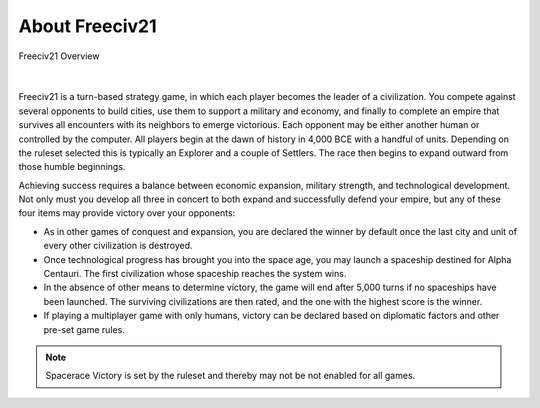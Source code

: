 ..  SPDX-License-Identifier: GPL-3.0-or-later
..  SPDX-FileCopyrightText: Freeciv21 and Freeciv Contributors
..  SPDX-FileCopyrightText: James Robertson <jwrober@gmail.com>
..  SPDX-FileCopyrightText: Louis Moureaux <m_louis30@yahoo.com>

.. Custom Interpretive Text Roles for longturn.net/Freeciv21
.. role:: unit
.. role:: improvement
.. role:: wonder
.. role:: advance

About Freeciv21
***************

.. _Freeciv21 Overview:
.. figure:: ../../dist/freeciv21-screenshot-2048x1112.png
  :width: 800px
  :align: center
  :alt: Freeciv21 Overview
  :figclass: align-center

  Freeciv21 Overview


|

Freeciv21 is a turn-based strategy game, in which each player becomes the leader of a civilization. You
compete against several opponents to build cities, use them to support a military and economy, and finally
to complete an empire that survives all encounters with its neighbors to emerge victorious. Each opponent
may be either another human or controlled by the computer. All players begin at the dawn of history in 4,000
BCE with a handful of units. Depending on the ruleset selected this is typically an :unit:`Explorer` and a
couple of :unit:`Settlers`. The race then begins to expand outward from those humble beginnings.

Achieving success requires a balance between economic expansion, military strength, and technological
development. Not only must you develop all three in concert to both expand and successfully defend your
empire, but any of these four items may provide victory over your opponents:

* As in other games of conquest and expansion, you are declared the winner by default once the last city and
  unit of every other civilization is destroyed.
* Once technological progress has brought you into the space age, you may launch a spaceship destined for
  Alpha Centauri. The first civilization whose spaceship reaches the system wins.
* In the absence of other means to determine victory, the game will end after 5,000 turns if no spaceships
  have been launched. The surviving civilizations are then rated, and the one with the highest score is
  the winner.
* If playing a multiplayer game with only humans, victory can be declared based on diplomatic factors and
  other pre-set game rules.

.. note:: Spacerace Victory is set by the ruleset and thereby may not be not enabled for all games.

